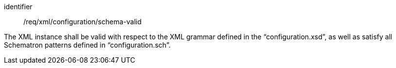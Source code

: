 [requirement,model=ogc]
====   
[%metadata]
identifier:: /req/xml/configuration/schema-valid

The XML instance shall be valid with respect to the XML grammar defined in the “configuration.xsd”, as well as satisfy all Schematron patterns defined in “configuration.sch”.
====